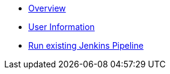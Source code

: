 * xref:overview.adoc[Overview]
* xref:user_information.adoc[User Information]
* xref:run_jenkins_pipeline.adoc[Run existing Jenkins Pipeline]